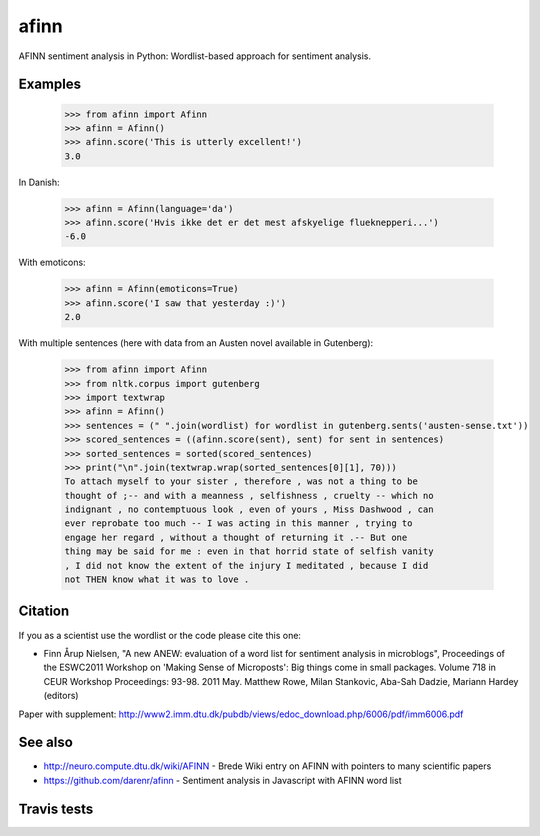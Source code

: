 afinn
=====

AFINN sentiment analysis in Python: Wordlist-based approach for sentiment analysis.

Examples
--------

    >>> from afinn import Afinn
    >>> afinn = Afinn()
    >>> afinn.score('This is utterly excellent!')
    3.0
    
In Danish:

    >>> afinn = Afinn(language='da')
    >>> afinn.score('Hvis ikke det er det mest afskyelige flueknepperi...')
    -6.0
    
With emoticons:

    >>> afinn = Afinn(emoticons=True)
    >>> afinn.score('I saw that yesterday :)')
    2.0

With multiple sentences (here with data from an Austen novel available in Gutenberg):

    >>> from afinn import Afinn
    >>> from nltk.corpus import gutenberg
    >>> import textwrap
    >>> afinn = Afinn()
    >>> sentences = (" ".join(wordlist) for wordlist in gutenberg.sents('austen-sense.txt'))
    >>> scored_sentences = ((afinn.score(sent), sent) for sent in sentences)
    >>> sorted_sentences = sorted(scored_sentences)
    >>> print("\n".join(textwrap.wrap(sorted_sentences[0][1], 70)))
    To attach myself to your sister , therefore , was not a thing to be
    thought of ;-- and with a meanness , selfishness , cruelty -- which no
    indignant , no contemptuous look , even of yours , Miss Dashwood , can
    ever reprobate too much -- I was acting in this manner , trying to
    engage her regard , without a thought of returning it .-- But one
    thing may be said for me : even in that horrid state of selfish vanity
    , I did not know the extent of the injury I meditated , because I did
    not THEN know what it was to love .

Citation
--------
If you as a scientist use the wordlist or the code please cite this one: 

* Finn Årup Nielsen, "A new ANEW: evaluation of a word list for sentiment analysis in microblogs", Proceedings of the ESWC2011 Workshop on 'Making Sense of Microposts': Big things come in small packages. Volume 718 in CEUR Workshop Proceedings: 93-98. 2011 May. Matthew Rowe, Milan Stankovic, Aba-Sah Dadzie, Mariann Hardey (editors)

Paper with supplement: http://www2.imm.dtu.dk/pubdb/views/edoc_download.php/6006/pdf/imm6006.pdf

See also
--------
* http://neuro.compute.dtu.dk/wiki/AFINN - Brede Wiki entry on AFINN with pointers to many scientific papers
* https://github.com/darenr/afinn - Sentiment analysis in Javascript with AFINN word list


Travis tests
------------

.. image:: https://travis-ci.org/fnielsen/afinn.svg?branch=master
    :target: https://travis-ci.org/fnielsen/afinn

.. image:: https://coveralls.io/repos/fnielsen/afinn/badge.svg?branch=master&service=github :target: https://coveralls.io/github/fnielsen/afinn?branch=master 

.. image:: https://www.quantifiedcode.com/api/v1/project/0bcc1cd5b8f54a0fbd2f2e6f226cfa4f/badge.svg
  :target: https://www.quantifiedcode.com/app/project/0bcc1cd5b8f54a0fbd2f2e6f226cfa4f
  :alt: Code issues

.. image:: https://img.shields.io/pypi/dm/afinn.svg?style=flat
   :target: https://pypi.python.org/pypi/afinn
   :alt: Downloads
